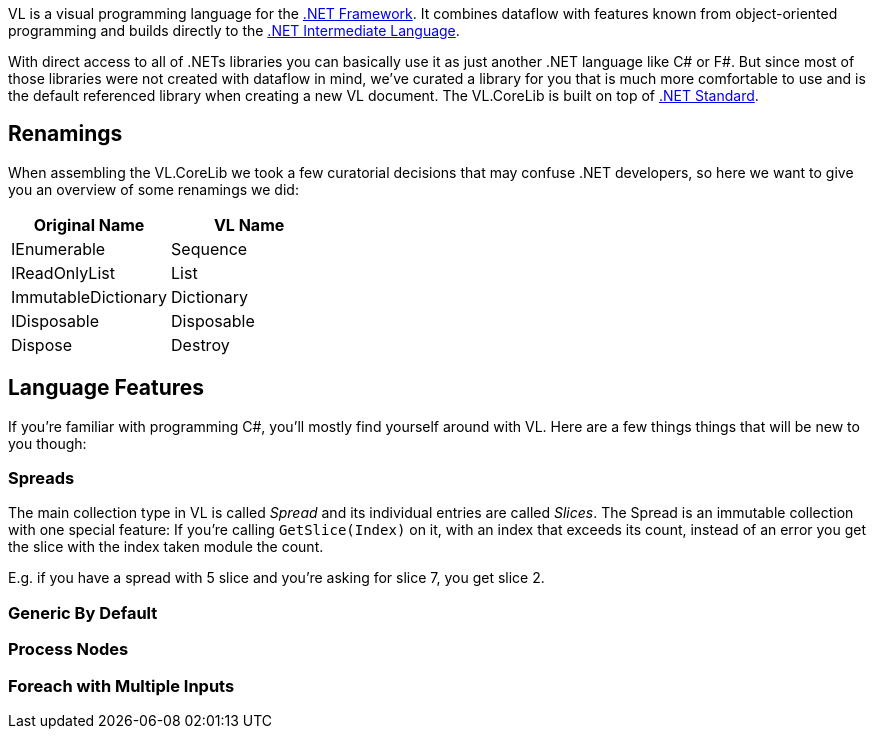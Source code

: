 VL is a visual programming language for the link:https://en.wikipedia.org/wiki/.NET_Framework[.NET Framework]. It combines dataflow with features known from object-oriented programming and builds directly to the link:https://en.wikipedia.org/wiki/Common_Intermediate_Language[.NET Intermediate Language].

With direct access to all of .NETs libraries you can basically use it as just another .NET language like C# or F#. But since most of those libraries were not created with dataflow in mind, we've curated a library for you that is much more comfortable to use and is the default referenced library when creating a new VL document. The VL.CoreLib is built on top of link:https://docs.microsoft.com/en-us/dotnet/standard/net-standard[.NET Standard].

## Renamings
When assembling the VL.CoreLib we took a few curatorial decisions that may confuse .NET developers, so here we want to give you an overview of some renamings we did:

[cols="1,1", options="header"] 
|===
|Original Name 
|VL Name

|IEnumerable
|Sequence

|IReadOnlyList
|List

|ImmutableDictionary
|Dictionary

|IDisposable
|Disposable

|Dispose
|Destroy
|===




## Language Features
If you're familiar with programming C#, you'll mostly find yourself around with VL. Here are a few things things that will be new to you though:

### Spreads
The main collection type in VL is called __Spread__ and its individual entries are called __Slices__. The Spread is an immutable collection with one special feature: If you're calling `GetSlice(Index)` on it, with an index that exceeds its count, instead of an error you get the slice with the index taken module the count.

E.g. if you have a spread with 5 slice and you're asking for slice 7, you get slice 2.

### Generic By Default

### Process Nodes

### Foreach with Multiple Inputs


